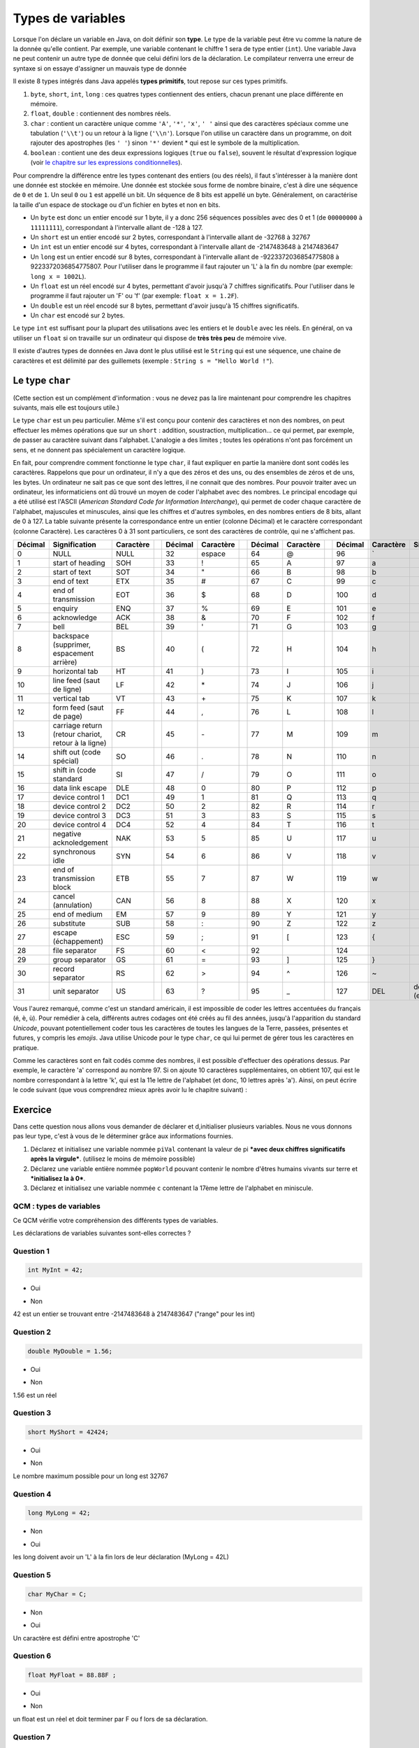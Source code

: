 ==================
Types de variables
==================

.. author::

    Fitvoye Florian, Mottet Sébastien, Charlier Gilles

Lorsque l'on déclare un variable en Java, on doit définir son **type**. Le type de la variable peut être vu comme la nature de la donnée qu'elle contient. Par exemple, une variable contenant le chiffre 1 sera de type entier (``int``).
Une variable Java ne peut contenir un autre type de donnée que celui défini lors de la déclaration.
Le compilateur renverra une erreur de syntaxe si on essaye d'assigner un mauvais type de donnée

Il existe 8 types intégrés dans Java appelés **types primitifs**, tout repose sur ces types primitifs.



(1) ``byte``, ``short``, ``int``, ``long`` : ces quatres types contiennent des entiers, chacun prenant une place différente en mémoire.
(2) ``float``, ``double`` : contiennent des nombres réels.
(3) ``char`` : contient un caractère unique comme ``'A'``, ``'*'``, ``'x'``, ``' '`` ainsi que des caractères spéciaux comme une tabulation (``'\\t'``) ou un retour à la ligne (``'\\n'``). Lorsque l'on utilise un caractère dans un programme, on doit rajouter des apostrophes (les ``' '``) sinon ``'*'`` devient * qui est le symbole de la multiplication.
(4) ``boolean`` : contient une des deux expressions logiques (``true`` ou ``false``), souvent le résultat d'expression logique (voir `le chapitre sur les expressions conditionnelles </CH3_conditionnelles/theorie>`_).

Pour comprendre la différence entre les types contenant des entiers (ou des réels), il faut s'intéresser à la manière dont une donnée est stockée en mémoire.
Une donnée est stockée sous forme de nombre binaire, c'est à dire une séquence de ``0`` et de ``1``.
Un seul ``0`` ou ``1`` est appellé un bit. Un séquence de 8 bits est appellé un byte. Généralement, on caractérise la taille d'un espace de stockage ou d'un fichier en bytes et non en bits.

* Un ``byte`` est donc un entier encodé sur 1 byte, il y a donc 256 séquences possibles avec des 0 et 1 (de ``00000000`` à ``11111111``), correspondant à l'intervalle allant de -128 à 127.
* Un ``short`` est un entier encodé sur 2 bytes, correspondant à l'intervalle allant de -32768 à 32767
* Un ``int`` est un entier encodé sur 4 bytes, correspondant à l'intervalle allant de -2147483648 à 2147483647
* Un ``long`` est un entier encodé sur 8 bytes, correspondant à l'intervalle allant de -9223372036854775808 à 9223372036854775807. Pour l'utiliser dans le programme il faut rajouter un 'L' à la fin du nombre (par exemple: ``long x = 1002L``).
* Un ``float`` est un réel encodé sur 4 bytes, permettant d'avoir jusqu'à 7 chiffres significatifs. Pour l'utiliser dans le programme il faut rajouter un 'F' ou 'f' (par exemple: ``float x = 1.2F``).
* Un ``double`` est un réel encodé sur 8 bytes, permettant d'avoir jusqu'à 15 chiffres significatifs.
* Un ``char`` est encodé sur 2 bytes.

Le type ``int`` est suffisant pour la plupart des utilisations avec les entiers et le ``double`` avec les réels. En général, on va utiliser un ``float`` si on travaille sur un ordinateur qui dispose de **très très peu** de mémoire vive.

Il existe d'autres types de données en Java dont le plus utilisé est le ``String`` qui est une séquence, une chaine de caractères
et est délimité par des guillemets (exemple : ``String s = "Hello World !"``).

Le type ``char``
****************

(Cette section est un complément d'information : vous ne devez pas la lire maintenant pour comprendre les chapitres suivants, mais elle est toujours utile.)

Le type ``char`` est un peu particulier. Même s'il est conçu pour contenir des caractères et non des nombres, on peut effectuer les mêmes opérations que sur un ``short`` : addition, soustraction, multiplication... ce qui permet, par exemple, de passer au caractère suivant dans l'alphabet. L'analogie a des limites ; toutes les opérations n'ont pas forcément un sens, et ne donnent pas spécialement un caractère logique.

En fait, pour comprendre comment fonctionne le type ``char``, il faut expliquer en partie la manière dont sont codés les caractères. Rappelons que pour un ordinateur, il n'y a que des zéros et des uns, ou des ensembles de zéros et de uns, les bytes. Un ordinateur ne sait pas ce que sont des lettres, il ne connait que des nombres. Pour pouvoir traiter avec un ordinateur, les informaticiens ont dû trouvé un moyen de coder l'alphabet avec des nombres. Le principal encodage qui a été utilisé est l'ASCII (*American Standard Code for Information Interchange*), qui permet de coder chaque caractère de l'alphabet, majuscules et minuscules, ainsi que les chiffres et d'autres symboles, en des nombres entiers de 8 bits, allant de 0 à 127. La table suivante présente la correspondance entre un entier (colonne Décimal) et le caractère correspondant (colonne Caractère). Les caractères 0 à 31 sont particuliers, ce sont des caractères de contrôle, qui ne s'affichent pas.

+---------+----------------------------------+-----------++---------+-----------++---------+-----------++---------+-----------+---------------------+
| Décimal | Signification                    | Caractère || Décimal | Caractère || Décimal | Caractère || Décimal | Caractère | Signification       |
+=========+==================================+===========++=========+===========++=========+===========++=========+===========+=====================+
| 0       | NULL                             | NULL      || 32      | espace    || 64      | @         || 96      | \`        |                     |
+---------+----------------------------------+-----------++---------+-----------++---------+-----------++---------+-----------+---------------------+
| 1       | start of heading                 | SOH       || 33      | !         || 65      | A         || 97      | a         |                     |
+---------+----------------------------------+-----------++---------+-----------++---------+-----------++---------+-----------+---------------------+
| 2       | start of text                    | SOT       || 34      | "         || 66      | B         || 98      | b         |                     |
+---------+----------------------------------+-----------++---------+-----------++---------+-----------++---------+-----------+---------------------+
| 3       | end of text                      | ETX       || 35      | #         || 67      | C         || 99      | c         |                     |
+---------+----------------------------------+-----------++---------+-----------++---------+-----------++---------+-----------+---------------------+
| 4       | end of transmission              | EOT       || 36      | $         || 68      | D         || 100     | d         |                     |
+---------+----------------------------------+-----------++---------+-----------++---------+-----------++---------+-----------+---------------------+
| 5       | enquiry                          | ENQ       || 37      | %         || 69      | E         || 101     | e         |                     |
+---------+----------------------------------+-----------++---------+-----------++---------+-----------++---------+-----------+---------------------+
| 6       | acknowledge                      | ACK       || 38      | &         || 70      | F         || 102     | f         |                     |
+---------+----------------------------------+-----------++---------+-----------++---------+-----------++---------+-----------+---------------------+
| 7       | bell                             | BEL       || 39      | '         || 71      | G         || 103     | g         |                     |
+---------+----------------------------------+-----------++---------+-----------++---------+-----------++---------+-----------+---------------------+
| 8       | backspace (supprimer,            | BS        || 40      | (         || 72      | H         || 104     | h         |                     |
|         | espacement arrière)              |           ||         |           ||         |           ||         |           |                     |
+---------+----------------------------------+-----------++---------+-----------++---------+-----------++---------+-----------+---------------------+
| 9       | horizontal tab                   | HT        || 41      | )         || 73      | I         || 105     | i         |                     |
+---------+----------------------------------+-----------++---------+-----------++---------+-----------++---------+-----------+---------------------+
| 10      | line feed (saut de ligne)        | LF        || 42      | \*        || 74      | J         || 106     | j         |                     |
+---------+----------------------------------+-----------++---------+-----------++---------+-----------++---------+-----------+---------------------+
| 11      | vertical tab                     | VT        || 43      | \+        || 75      | K         || 107     | k         |                     |
+---------+----------------------------------+-----------++---------+-----------++---------+-----------++---------+-----------+---------------------+
| 12      | form feed (saut de page)         | FF        || 44      | ,         || 76      | L         || 108     | l         |                     |
+---------+----------------------------------+-----------++---------+-----------++---------+-----------++---------+-----------+---------------------+
| 13      | carriage return (retour chariot, | CR        || 45      | \-        || 77      | M         || 109     | m         |                     |
|         | retour à la ligne)               |           ||         |           ||         |           ||         |           |                     |
+---------+----------------------------------+-----------++---------+-----------++---------+-----------++---------+-----------+---------------------+
| 14      | shift out (code spécial)         | SO        || 46      | .         || 78      | N         || 110     | n         |                     |
+---------+----------------------------------+-----------++---------+-----------++---------+-----------++---------+-----------+---------------------+
| 15      | shift in (code standard          | SI        || 47      | /         || 79      | O         || 111     | o         |                     |
+---------+----------------------------------+-----------++---------+-----------++---------+-----------++---------+-----------+---------------------+
| 16      | data link escape                 | DLE       || 48      | 0         || 80      | P         || 112     | p         |                     |
+---------+----------------------------------+-----------++---------+-----------++---------+-----------++---------+-----------+---------------------+
| 17      | device control 1                 | DC1       || 49      | 1         || 81      | Q         || 113     | q         |                     |
+---------+----------------------------------+-----------++---------+-----------++---------+-----------++---------+-----------+---------------------+
| 18      | device control 2                 | DC2       || 50      | 2         || 82      | R         || 114     | r         |                     |
+---------+----------------------------------+-----------++---------+-----------++---------+-----------++---------+-----------+---------------------+
| 19      | device control 3                 | DC3       || 51      | 3         || 83      | S         || 115     | s         |                     |
+---------+----------------------------------+-----------++---------+-----------++---------+-----------++---------+-----------+---------------------+
| 20      | device control 4                 | DC4       || 52      | 4         || 84      | T         || 116     | t         |                     |
+---------+----------------------------------+-----------++---------+-----------++---------+-----------++---------+-----------+---------------------+
| 21      | negative acknoledgement          | NAK       || 53      | 5         || 85      | U         || 117     | u         |                     |
+---------+----------------------------------+-----------++---------+-----------++---------+-----------++---------+-----------+---------------------+
| 22      | synchronous idle                 | SYN       || 54      | 6         || 86      | V         || 118     | v         |                     |
+---------+----------------------------------+-----------++---------+-----------++---------+-----------++---------+-----------+---------------------+
| 23      | end of transmission block        | ETB       || 55      | 7         || 87      | W         || 119     | w         |                     |
+---------+----------------------------------+-----------++---------+-----------++---------+-----------++---------+-----------+---------------------+
| 24      | cancel (annulation)              | CAN       || 56      | 8         || 88      | X         || 120     | x         |                     |
+---------+----------------------------------+-----------++---------+-----------++---------+-----------++---------+-----------+---------------------+
| 25      | end of medium                    | EM        || 57      | 9         || 89      | Y         || 121     | y         |                     |
+---------+----------------------------------+-----------++---------+-----------++---------+-----------++---------+-----------+---------------------+
| 26      | substitute                       | SUB       || 58      | :         || 90      | Z         || 122     | z         |                     |
+---------+----------------------------------+-----------++---------+-----------++---------+-----------++---------+-----------+---------------------+
| 27      | escape (échappement)             | ESC       || 59      | ;         || 91      | [         || 123     | {         |                     |
+---------+----------------------------------+-----------++---------+-----------++---------+-----------++---------+-----------+---------------------+
| 28      | file separator                   | FS        || 60      | <         || 92      | \         || 124     | |         |                     |
+---------+----------------------------------+-----------++---------+-----------++---------+-----------++---------+-----------+---------------------+
| 29      | group separator                  | GS        || 61      | =         || 93      | ]         || 125     | }         |                     |
+---------+----------------------------------+-----------++---------+-----------++---------+-----------++---------+-----------+---------------------+
| 30      | record separator                 | RS        || 62      | >         || 94      | ^         || 126     | ~         |                     |
+---------+----------------------------------+-----------++---------+-----------++---------+-----------++---------+-----------+---------------------+
| 31      | unit separator                   | US        || 63      | ?         || 95      | _         || 127     | DEL       | delete (effacement) |
+---------+----------------------------------+-----------++---------+-----------++---------+-----------++---------+-----------+---------------------+

Vous l'aurez remarqué, comme c'est un standard américain, il est impossible de coder les lettres accentuées du français (é, è, ù). Pour remédier à cela, différents autres codages ont été créés au fil des années, jusqu'à l'apparition du standard *Unicode*, pouvant potentiellement coder tous les caractères de toutes les langues de la Terre, passées, présentes et futures, y compris les *emojis*. Java utilise Unicode pour le type ``char``, ce qui lui permet de gérer tous les caractères en pratique.

Comme les caractères sont en fait codés comme des nombres, il est possible d'effectuer des opérations dessus. Par exemple, le caractère 'a' correspond au nombre 97. Si on ajoute 10 caractères supplémentaires, on obtient 107, qui est le nombre correspondant à la lettre 'k', qui est la 11e lettre de l'alphabet (et donc, 10 lettres après 'a'). Ainsi, on peut écrire le code suivant (que vous comprendrez mieux après avoir lu le chapitre suivant) :

.. inginious:: execute_java

      char B = 'A' + ('b' - 'a'); // décale 'A' du même écart de lettres qu'il y a entre 'b' et 'a' (c'est à dire 1)
      System.out.println(B); // affiche 'B'
      B = 'A' + 1;				// donne la même valeur qu'à la ligne 1
      System.out.println(B); // affiche une deuxième fois 'B'

.. m

Exercice
********

Dans cette question nous allons vous demander de déclarer et d,initialiser plusieurs variables. Nous ne vous donnons pas leur type, c'est à vous de le déterminer grâce aux informations fournies.

1) Déclarez et initialisez une variable nommée ``piVal`` contenant la valeur de pi ***avec deux chiffres significatifs après la virgule***. (utilisez le moins de mémoire possible)

2) Déclarez une variable entière nommée ``popWorld`` pouvant contenir le nombre d'êtres humains vivants sur terre et ***initialisez la à 0***.

3) Déclarez et initialisez une variable nommée ``c`` contenant la 17ème lettre de l'alphabet en miniscule.

.. inginious:: CH1Q1_affectation

        /*
         * Votre code ici
         */


QCM : types de variables
------------------------

Ce QCM vérifie votre compréhension des différents types de variables.

Les déclarations de variables suivantes sont-elles correctes ?


Question 1
----------

.. code-block:: java

    int MyInt = 42;

.. class:: positive

    - Oui

.. class:: negative

    - Non

.. class:: comment-feedback

    42 est un entier se trouvant entre -2147483648 à 2147483647 ("range" pour les int)


Question 2
----------

.. code-block:: java

        double MyDouble = 1.56;

.. class:: positive

- Oui

.. class:: negative

- Non

.. class:: comment-feedback

  1.56 est un réel

Question 3
----------

.. code-block:: java

        short MyShort = 42424;

.. class:: negative

- Oui

.. class:: positive

- Non

.. class:: comment-feedback

  Le nombre maximum possible pour un long est 32767

Question 4
----------

.. code-block:: java

        long MyLong = 42;

.. class:: positive

- Non

.. class:: negative

- Oui

.. class:: comment-feedback

  les long doivent avoir un 'L' à la fin lors de leur déclaration (MyLong = 42L)

Question 5
----------

.. code-block:: java

        char MyChar = C;

.. class:: positive

- Non

.. class:: negative

- Oui

.. class:: comment-feedback

  Un caractère est défini entre apostrophe 'C'

Question 6
----------

.. code-block:: java

        float MyFloat = 88.88F ;

.. class:: positive

- Oui

.. class:: negative

- Non

.. class:: comment-feedback

  un float est un réel et doit terminer par F ou f lors de sa déclaration.

Question 7
----------

.. code-block:: java

        char c = "ch" ;

.. class:: positive

- Non

.. class:: negative

- Oui

.. class:: comment-feedback

  Ici "ch" contient plusieurs caractères, il s'agit donc d'un String

Question 8
----------

.. code-block:: java

        char c = '0' ;

.. class:: positive

- Oui

.. class:: negative

- Non

.. class:: comment-feedback

  Tout les caractères du code ASCII sont des char

Question 9
----------

Quel type de variable utiliseriez-vous pour stocker la population mondiale ?

.. class:: positive

- long

.. class:: negative

- char

- boolean

- int

  .. class:: comment-feedback

    le valeur maximale d'un int est 2147483647

- double

.. This line include the "check your answer" button that gives a note to the student and mark questions with the correct marker if the answer is to good one, or the incorrect marker if not.

.. raw:: html

  <div id="checker" class="checker"><h1>Vérifiez vos réponses</h1><input type="submit" value="Vérifier" id="verifier"></div>
